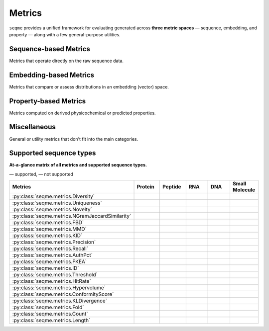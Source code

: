 Metrics
#######
``seqme`` provides a unified framework for evaluating generated across **three metric spaces** — sequence, embedding, and property — along with a few general-purpose utilities.


Sequence-based Metrics
----------------------
Metrics that operate directly on the raw sequence data.

.. autosummary::
    :toctree:
    :nosignatures:

    seqme.metrics.Diversity
    seqme.metrics.Uniqueness
    seqme.metrics.Novelty
    seqme.metrics.NGramJaccardSimilarity


Embedding-based Metrics
-----------------------
Metrics that compare or assess distributions in an embedding (vector) space.

.. autosummary::
    :toctree:
    :nosignatures:

    seqme.metrics.FBD
    seqme.metrics.MMD
    seqme.metrics.KID
    seqme.metrics.Precision
    seqme.metrics.Recall
    seqme.metrics.AuthPct
    seqme.metrics.FKEA


Property-based Metrics
----------------------
Metrics computed on derived physicochemical or predicted properties.

.. autosummary::
    :toctree:
    :nosignatures:

    seqme.metrics.ID
    seqme.metrics.Threshold
    seqme.metrics.HitRate
    seqme.metrics.Hypervolume
    seqme.metrics.ConformityScore
    seqme.metrics.KLDivergence


Miscellaneous
-------------
General or utility metrics that don't fit into the main categories.

.. autosummary::
    :toctree:
    :nosignatures:

    seqme.metrics.Fold
    seqme.metrics.Count
    seqme.metrics.Length


.. |ok| image:: /_static/green-check.svg
   :alt: ✓
   :class: icon

.. |no| image:: /_static/gray-cross.svg
   :alt: ✗
   :class: icon


Supported sequence types
------------------------
**At-a-glance matrix of all metrics and supported sequence types.**

|ok| — supported, |no| — not supported

.. list-table::
   :header-rows: 1
   :widths: 36 10 10 10 10 10
   :align: center

   * - **Metrics**
     - **Protein**
     - **Peptide**
     - **RNA**
     - **DNA**
     - **Small Molecule**
   * - :py:class:`seqme.metrics.Diversity`
     - |ok|
     - |ok|
     - |ok|
     - |ok|
     - |no|
   * - :py:class:`seqme.metrics.Uniqueness`
     - |ok|
     - |ok|
     - |ok|
     - |ok|
     - |ok|
   * - :py:class:`seqme.metrics.Novelty`
     - |ok|
     - |ok|
     - |ok|
     - |ok|
     - |ok|
   * - :py:class:`seqme.metrics.NGramJaccardSimilarity`
     - |ok|
     - |ok|
     - |ok|
     - |ok|
     - |no|
   * - :py:class:`seqme.metrics.FBD`
     - |ok|
     - |ok|
     - |ok|
     - |ok|
     - |ok|
   * - :py:class:`seqme.metrics.MMD`
     - |ok|
     - |ok|
     - |ok|
     - |ok|
     - |ok|
   * - :py:class:`seqme.metrics.KID`
     - |ok|
     - |ok|
     - |ok|
     - |ok|
     - |ok|
   * - :py:class:`seqme.metrics.Precision`
     - |ok|
     - |ok|
     - |ok|
     - |ok|
     - |ok|
   * - :py:class:`seqme.metrics.Recall`
     - |ok|
     - |ok|
     - |ok|
     - |ok|
     - |ok|
   * - :py:class:`seqme.metrics.AuthPct`
     - |ok|
     - |ok|
     - |ok|
     - |ok|
     - |ok|
   * - :py:class:`seqme.metrics.FKEA`
     - |ok|
     - |ok|
     - |ok|
     - |ok|
     - |ok|
   * - :py:class:`seqme.metrics.ID`
     - |ok|
     - |ok|
     - |ok|
     - |ok|
     - |ok|
   * - :py:class:`seqme.metrics.Threshold`
     - |ok|
     - |ok|
     - |ok|
     - |ok|
     - |ok|
   * - :py:class:`seqme.metrics.HitRate`
     - |ok|
     - |ok|
     - |ok|
     - |ok|
     - |ok|
   * - :py:class:`seqme.metrics.Hypervolume`
     - |ok|
     - |ok|
     - |ok|
     - |ok|
     - |ok|
   * - :py:class:`seqme.metrics.ConformityScore`
     - |ok|
     - |ok|
     - |ok|
     - |ok|
     - |ok|
   * - :py:class:`seqme.metrics.KLDivergence`
     - |ok|
     - |ok|
     - |ok|
     - |ok|
     - |ok|
   * - :py:class:`seqme.metrics.Fold`
     - |ok|
     - |ok|
     - |ok|
     - |ok|
     - |ok|
   * - :py:class:`seqme.metrics.Count`
     - |ok|
     - |ok|
     - |ok|
     - |ok|
     - |ok|
   * - :py:class:`seqme.metrics.Length`
     - |ok|
     - |ok|
     - |ok|
     - |ok|
     - |no|
